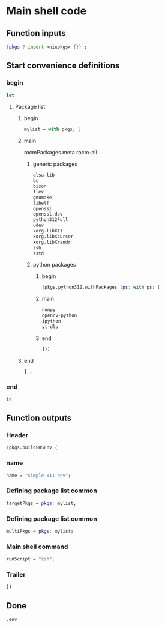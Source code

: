 * COMMENT WORK SPACE

** ELISP
#+begin_src emacs-lisp :results silent
  (save-buffer)
  (org-babel-tangle)
  (async-shell-command "
          find ./ -type f | grep '\.nix$' | sed 's@^@alejandra \"@g ; s@$@\"@g' | sh
          rm -vf -- './README.org~' './#shell.nix#' './shell.nix~'
          git add './README.org'
          git add './shell.nix'
      " "log" "err")
#+end_src

* Main shell code

** Function inputs
#+begin_src nix :tangle ./shell.nix
  {pkgs ? import <nixpkgs> {}} :
#+end_src

** Start convenience definitions

*** begin
#+begin_src nix :tangle ./shell.nix
  let
#+end_src

**** Package list

***** begin
#+begin_src nix :tangle ./shell.nix
  mylist = with pkgs; [
#+end_src

***** main

rocmPackages.meta.rocm-all
****** generic packages
#+begin_src nix :tangle ./shell.nix
  alsa-lib
  bc
  bison
  flex
  gnumake
  libelf
  openssl
  openssl.dev
  python312Full
  udev
  xorg.libX11
  xorg.libXcursor
  xorg.libXrandr
  zsh
  zstd
#+end_src

****** python packages

******* begin
#+begin_src nix :tangle ./shell.nix
  (pkgs.python312.withPackages (ps: with ps; [
#+end_src

******* main
#+begin_src nix :tangle ./shell.nix
  numpy
  opencv-python
  ipython
  yt-dlp
#+end_src

******* end
#+begin_src nix :tangle ./shell.nix
  ]))
#+end_src

***** end
#+begin_src nix :tangle ./shell.nix
  ] ;
#+end_src

*** end
#+begin_src nix :tangle ./shell.nix
  in
#+end_src

** Function outputs

*** Header
#+begin_src nix :tangle ./shell.nix
  (pkgs.buildFHSEnv {
#+end_src

*** name
#+begin_src nix :tangle ./shell.nix
  name = "simple-x11-env";
#+end_src

*** Defining package list common
#+begin_src nix :tangle ./shell.nix
  targetPkgs = pkgs: mylist;
#+end_src

*** Defining package list common
#+begin_src nix :tangle ./shell.nix
  multiPkgs = pkgs: mylist;
#+end_src

*** Main shell command
#+begin_src nix :tangle ./shell.nix
  runScript = "zsh";
#+end_src

*** Trailer
#+begin_src nix :tangle ./shell.nix
  })
#+end_src

** Done
#+begin_src nix :tangle ./shell.nix
  .env
#+end_src
